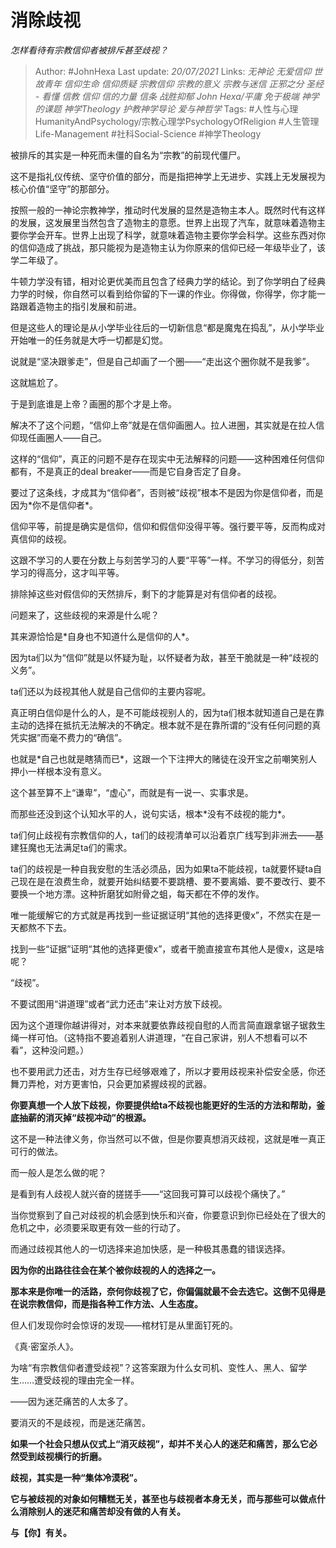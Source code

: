 * 消除歧视
  :PROPERTIES:
  :CUSTOM_ID: 消除歧视
  :END:

/怎样看待有宗教信仰者被排斥甚至歧视？/

#+BEGIN_QUOTE
  Author: #JohnHexa Last update: /20/07/2021/ Links: [[无神论]]
  [[无爱信仰]] [[世故青年]] [[信仰生命]] [[信仰质疑]] [[宗教信仰]]
  [[宗教的意义]] [[宗教与迷信]] [[正邪之分]] [[圣经 - 看懂]] [[信教]]
  [[信仰]] [[信的力量]] [[信条]] [[战胜抑郁]] [[John Hexa/平庸]]
  [[免于极端]] [[神学的课题]] [[神学Theology]] [[护教神学导论]]
  [[爱与神哲学]] Tags:
  #人性与心理HumanityAndPsychology/宗教心理学PsychologyOfReligion
  #人生管理Life-Management #社科Social-Science #神学Theology
#+END_QUOTE

被排斥的其实是一种死而未僵的自名为“宗教”的前现代僵尸。

这不是指礼仪传统、坚守价值的部分，而是指把神学上无进步、实践上无发展视为核心价值“坚守”的那部分。

按照一般的一神论宗教神学，推动时代发展的显然是造物主本人。既然时代有这样的发展，这发展里当然包含了造物主的意愿。世界上出现了汽车，就意味着造物主要你学会开车。世界上出现了科学，就意味着造物主要你学会科学。这些东西对你的信仰造成了挑战，那只能视为是造物主认为你原来的信仰已经一年级毕业了，该学二年级了。

牛顿力学没有错，相对论更优美而且包含了经典力学的结论。到了你学明白了经典力学的时候，你自然可以看到给你留的下一课的作业。你得做，你得学，你才能一路跟着造物主的指引发展和前进。

但是这些人的理论是从小学毕业往后的一切新信息“都是魔鬼在捣乱”，从小学毕业开始唯一的任务就是大呼一切都是幻觉。

说就是“坚决跟爹走”，但是自己却画了一个圈------“走出这个圈你就不是我爹”。

这就尴尬了。

于是到底谁是上帝？画圈的那个才是上帝。

解决不了这个问题，“信仰上帝”就是在信仰画圈人。拉人进圈，其实就是在拉人信仰现任画圈人------自己。

这样的“信仰”，真正的问题不是存在现实中无法解释的问题------这种困难任何信仰都有，不是真正的deal
breaker------而是它自身否定了自身。

要过了这条线，才成其为“信仰者”，否则被“歧视”根本不是因为你是信仰者，而是因为*你不是信仰者*。

信仰平等，前提是确实是信仰，信仰和假信仰没得平等。强行要平等，反而构成对真信仰的歧视。

这跟不学习的人要在分数上与刻苦学习的人要“平等”一样。不学习的得低分，刻苦学习的得高分，这才叫平等。

排除掉这些对假信仰的天然排斥，剩下的才能算是对有信仰者的歧视。

问题来了，这些歧视的来源是什么呢？

其来源恰恰是*自身也不知道什么是信仰的人*。

因为ta们以为“信仰”就是以怀疑为耻，以怀疑者为敌，甚至干脆就是一种“歧视的义务”。

ta们还以为歧视其他人就是自己信仰的主要内容呢。

真正明白信仰是什么的人，是不可能歧视别人的，因为ta们根本就知道自己是在靠主动的选择在抵抗无法解决的不确定。根本就不是在靠所谓的“没有任何问题的真凭实据”而毫不费力的“确信”。

也就是*自己也就是瞎猜而已*，这跟一个下注押大的赌徒在没开宝之前嘲笑别人押小一样根本没有意义。

这个甚至算不上“谦卑”，“虚心”，而就是有一说一、实事求是。

而那些还没到这个认知水平的人，说句实话，根本*没有不歧视的能力*。

ta们何止歧视有宗教信仰的人，ta们的歧视清单可以沿着京广线写到非洲去------基建狂魔也无法满足ta们的需求。

ta们的歧视是一种自我安慰的生活必须品，因为如果ta不能歧视，ta就要怀疑ta自己现在是在浪费生命，就要开始纠结要不要跳槽、要不要离婚、要不要改行、要不要换一个地方漂。这种折磨犹如附骨之蛆，每天都在不停的发作。

唯一能缓解它的方式就是再找到一些证据证明“其他的选择更傻x”，不然实在是一天都熬不下去。

找到一些“证据”证明“其他的选择更傻x”，或者干脆直接宣布其他人是傻x，这是啥呢？

“歧视”。

不要试图用“讲道理”或者“武力还击”来让对方放下歧视。

因为这个道理你越讲得对，对本来就要依靠歧视自慰的人而言简直跟拿锯子锯救生绳一样可怕。（这特指不要追着别人讲道理，“在自己家讲，别人不想看可以不看”，这种没问题。）

也不要用武力还击，对方生存已经够艰难了，所以才要用歧视来补偿安全感，你还舞刀弄枪，对方更害怕，只会更加紧握歧视的武器。

*你要真想一个人放下歧视，你要提供给ta不歧视也能更好的生活的方法和帮助，釜底抽薪的消灭掉“歧视冲动”的根源。*

这不是一种法律义务，你当然可以不做，但是你要真想消灭歧视，这就是唯一真正可行的做法。

而一般人是怎么做的呢？

是看到有人歧视人就兴奋的搓搓手------“这回我可算可以歧视个痛快了。”

当你觉察到了自己对歧视的机会感到快乐和兴奋，你要意识到你已经处在了很大的危机之中，必须要采取更有效一些的行动了。

而通过歧视其他人的一切选择来追加快感，是一种极其愚蠢的错误选择。

*因为你的出路往往会在某个被你歧视的人的选择之一。*

*那本来是你唯一的活路，奈何你歧视了它，你偏偏就最不会去选它。这倒不见得是在说宗教信仰，而是指各种工作方法、人生态度。*

但人们发现你时会惊讶的发现------棺材钉是从里面钉死的。

《真·密室杀人》。

为啥“有宗教信仰者遭受歧视”？这答案跟为什么女司机、变性人、黑人、留学生......遭受歧视的理由完全一样。

------因为迷茫痛苦的人太多了。

要消灭的不是歧视，而是迷茫痛苦。

*如果一个社会只想从仪式上“消灭歧视”，却并不关心人的迷茫和痛苦，那么它必然受到歧视横行的折磨。*

*歧视，其实是一种“集体冷漠税”。*

*它与被歧视的对象如何糟糕无关，甚至也与歧视者本身无关，而与那些可以做点什么消除别人的迷茫和痛苦却没有做的人有关。*

*与【你】有关。*
